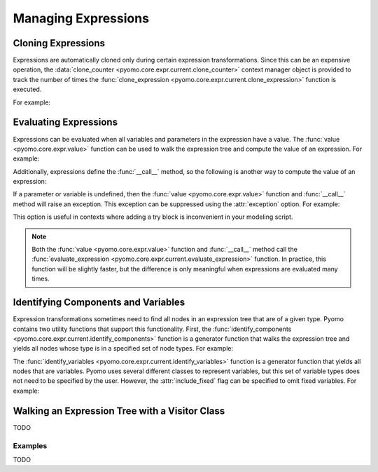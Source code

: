 .. |p| raw:: html

   <p />

Managing Expressions
====================

Cloning Expressions
-------------------

Expressions are automatically cloned only during certain expression
transformations.  Since this can be an expensive operation, the
:data:`clone_counter <pyomo.core.expr.current.clone_counter>` context
manager object is provided to track the number of times the
:func:`clone_expression <pyomo.core.expr.current.clone_expression>`
function is executed.

For example:

.. doctest::

    >>>from pyomo.environ import *
    >>>from pyomo.core.expr import current as EXPR

    >>>M = ConcreteModel()
    >>>M.x = Var()

    >>> with EXPR.current.clone_counter:
    >>>     start = pyomo.core.expr.current.clone_counter.count
    >>>     e1 = sin(M.x)
    >>>     e2 = e1.clone()
    >>>     total = pyomo.core.expr.current.clone_counter.count - start
    >>>     assert(total == 1)

Evaluating Expressions
----------------------

Expressions can be evaluated when all variables and parameters in
the expression have a value.  The :func:`value <pyomo.core.expr.value>`
function can be used to walk the expression tree and compute the
value of an expression.  For example:

.. doctest::

    >>>from pyomo.environ import *
    >>>import math

    >>>M = ConcreteModel()
    >>>M.x = Var()
    >>>M.x.value = math.pi/2.0
    >>>val = value(M.x)
    >>>assert(math.isclose(val,0.0))

Additionally, expressions define the :func:`__call__` method, so the
following is another way to compute the value of an expression:

.. doctest::

    >>>val = M.x()
    >>>assert(math.isclose(val,0.0))

If a parameter or variable is undefined, then the :func:`value <pyomo.core.expr.value>` function and :func:`__call__` method will raise an exception.  This 
exception can be suppressed using the :attr:`exception` option.  For example:

.. doctest::

    >>>from pyomo.environ import *
    >>>import math

    >>>M = ConcreteModel()
    >>>M.x = Var()
    >>>val = value(M.x, exception=False)
    >>>assert(val is None)

This option is useful in contexts where adding a try block is inconvenient 
in your modeling script.

.. note::

    Both the :func:`value <pyomo.core.expr.value>` function and
    :func:`__call__` method call the :func:`evaluate_expression
    <pyomo.core.expr.current.evaluate_expression>` function.  In
    practice, this function will be slightly faster, but the
    difference is only meaningful when expressions are evaluated
    many times.

Identifying Components and Variables
------------------------------------

Expression transformations sometimes need to find all nodes in an
expression tree that are of a given type.  Pyomo contains two utility
functions that support this functionality.  First, the
:func:`identify_components <pyomo.core.expr.current.identify_components>`
function is a generator function that walks the expression tree and yields all 
nodes whose type is in a specified set of node types.  For example:

.. doctest::

    >>>from pyomo.environ import *
    >>>from pyomo.core.expr import current as EXPR

    >>>M = ConcreteModel()
    >>>M.x = Var()
    >>>M.p = Param(mutable=True)

    >>>e = M.p+M.x
    >>>s = set([type(M.p)])
    >>>assert(list(EXPR.identify_components(e, s)), [M.p])

The :func:`identify_variables <pyomo.core.expr.current.identify_variables>`
function is a generator function that yields all nodes that are
variables.  Pyomo uses several different classes to represent variables,
but this set of variable types does not need to be specified by the user.
However, the :attr:`include_fixed` flag can be specified to omit fixed
variables.  For example:

.. doctest::

    >>>from pyomo.environ import *
    >>>from pyomo.core.expr import current as EXPR

    >>>M = ConcreteModel()
    >>>M.x = Var()
    >>>M.y = Var()

    >>>e = M.x+M.y
    >>>M.y.value = 1
    >>>M.y.fixed = True

    >>>assert(set(EXPR.identify_variables(e)), set([M.x, M.y]))
    >>>assert(set(EXPR.identify_variables(e, include_fixed=False)), set([M.x]))



Walking an Expression Tree with a Visitor Class
-----------------------------------------------

TODO

Examples
~~~~~~~~

TODO


